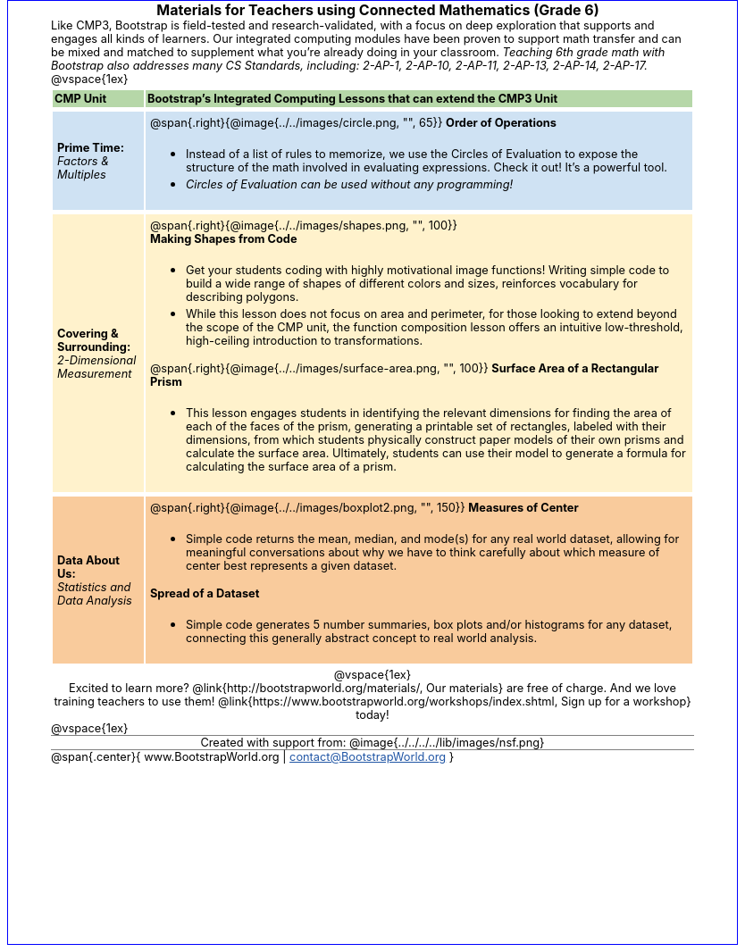 = Materials for Teachers using Connected Mathematics (Grade 6)

++++
<style>
body {
	border: solid 1px blue;
	margin: auto;
	width: 	8.5in;
	height: 11in;
	color: 	black;
}

a { color: #2156a5 !important; }
#content { padding: 0; width: 7.5in; height: 10in; margin: auto !important}
#footer, .acknowledgment, #savetodrive-div { display: none !important; }
em, strong { margin: 0 !important; }
h1, h2 {
	font-size: 12pt;
	margin: 0px 6px;
	width: 100%;
	text-align: center;
}
h1:before {
	content: url('../../images/Logo with Text.png');
 	display: block;
}
p { font-size: 0.8rem !important; margin: 0; }
table { order-collapse: separate; border-spacing: 2px 5px; border: none !important; }
table tr:nth-child(1) { background: rgb(182, 215, 168); }
table tr:nth-child(1) td { padding: 2px; }
table tr:nth-child(2) { background: rgb(207, 226, 243); }
table tr:nth-child(3) { background: rgb(255, 242, 204); }
table tr:nth-child(4) { background: rgb(249, 203, 156); }
table tr:nth-child(4) img { opacity: 0.9; background: white; }
table tr:nth-child(5) { background: lightgray; }
table tr td { padding: 5px; border: none !important; }

.ulist p { margin: 0; }


h2 {
	background: none 	!important;
	font-size: 	1em  	!important;
	border-top:	1px solid gray;
}
.funders img { height: 50px; margin: 5px; }
.funders { border: solid gray; border-width: 1px 0; text-align: center; }
.computerscience { text-align: center; }
</style>
++++

Like CMP3, Bootstrap is field-tested and research-validated, with a focus on deep exploration that supports and engages all kinds of learners.  Our integrated computing modules have been proven to support math transfer and can be mixed and matched to supplement what you’re already doing in your classroom. __Teaching 6th grade math with Bootstrap also addresses many CS Standards, including: 2-AP-1, 2-AP-10, 2-AP-11, 2-AP-13, 2-AP-14, 2-AP-17.__

@vspace{1ex}

[cols=".^1a,6a", stripes="none"]
|===
| *CMP Unit*
| *Bootstrap’s Integrated Computing Lessons that can extend the CMP3 Unit*


| *Prime Time:* +
 _Factors & Multiples_

| @span{.right}{@image{../../images/circle.png, "", 65}}
 *Order of Operations*

- Instead of a list of rules to memorize, we use the Circles of Evaluation to expose the structure of the math involved in evaluating expressions. Check it out! It’s a powerful tool.
- _Circles of Evaluation can be used without any programming!_

| *Covering & Surrounding:* +
 _2-Dimensional Measurement_
| @span{.right}{@image{../../images/shapes.png, "", 100}}

*Making Shapes from Code*

- Get your students coding with highly motivational image functions! Writing simple code to build a wide range of shapes of different colors and sizes, reinforces vocabulary for describing polygons.
- While this lesson does not focus on area and perimeter, for those looking to extend beyond the scope of the CMP unit, the function composition lesson offers an intuitive low-threshold, high-ceiling introduction to transformations.

@span{.right}{@image{../../images/surface-area.png, "", 100}}
*Surface Area of a Rectangular Prism*

- This lesson engages students in identifying the relevant dimensions for finding the area of each of the faces of the prism, generating a printable set of rectangles, labeled with their dimensions, from which students physically construct paper models of their own prisms and calculate the surface area. Ultimately, students can use their model to generate a formula for calculating the surface area of a prism.



| *Data About Us:* +
_Statistics and Data Analysis_

| @span{.right}{@image{../../images/boxplot2.png, "", 150}}
*Measures of Center*

- Simple code returns the mean, median, and mode(s) for any real world dataset, allowing for meaningful conversations about why we have to think carefully about which measure of center best represents a given dataset.

*Spread of a Dataset*

- Simple code generates 5 number summaries, box plots and/or histograms for any dataset, connecting this generally abstract concept to real world analysis.
|===


[.computerscience]
--

@vspace{1ex}

Excited to learn more? @link{http://bootstrapworld.org/materials/, Our materials} are free of charge. And we love training teachers to use them! @link{https://www.bootstrapworld.org/workshops/index.shtml, Sign up for a workshop} today!
--
@vspace{1ex}

[.funders]
Created with support from: @image{../../../../lib/images/nsf.png}

@span{.center}{ www.BootstrapWorld.org  |  contact@BootstrapWorld.org }
